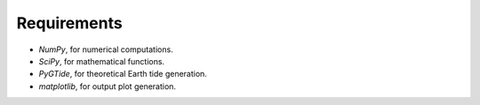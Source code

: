 Requirements
------------

* `NumPy`, for numerical computations.
* `SciPy`, for mathematical functions.
* `PyGTide`, for theoretical Earth tide generation.
* `matplotlib`, for output plot generation.
